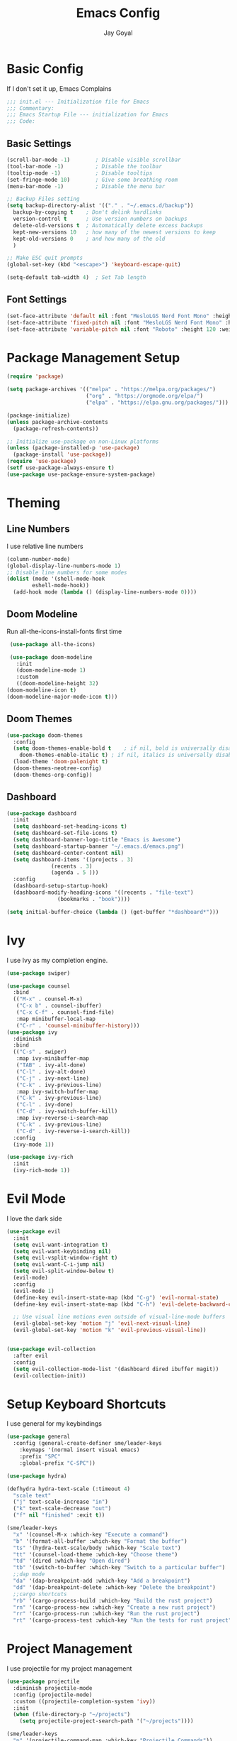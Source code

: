 #+TITLE: Emacs Config
#+PROPERTY: header-args :tangle ~/.emacs.d/init.el
#+AUTHOR: Jay Goyal
* Basic Config
  If I don't set it up, Emacs Complains

  #+begin_src emacs-lisp
    ;;; init.el --- Initialization file for Emacs
    ;;; Commentary:
    ;;; Emacs Startup File --- initialization for Emacs
    ;;; Code:
  #+end_src

** Basic Settings

   #+begin_src emacs-lisp
     (scroll-bar-mode -1)        ; Disable visible scrollbar
     (tool-bar-mode -1)          ; Disable the toolbar
     (tooltip-mode -1)           ; Disable tooltips
     (set-fringe-mode 10)        ; Give some breathing room
     (menu-bar-mode -1)          ; Disable the menu bar

     ;; Backup Files setting
     (setq backup-directory-alist '(("." . "~/.emacs.d/backup"))
	   backup-by-copying t    ; Don't delink hardlinks
	   version-control t      ; Use version numbers on backups
	   delete-old-versions t  ; Automatically delete excess backups
	   kept-new-versions 10   ; how many of the newest versions to keep
	   kept-old-versions 0    ; and how many of the old
	   )

     ;; Make ESC quit prompts
     (global-set-key (kbd "<escape>") 'keyboard-escape-quit)

     (setq-default tab-width 4)  ; Set Tab length
   #+end_src

** Font Settings

   #+begin_src emacs-lisp
	 (set-face-attribute 'default nil :font "MesloLGS Nerd Font Mono" :height 120)
	 (set-face-attribute 'fixed-pitch nil :font "MesloLGS Nerd Font Mono" :height 120)
	 (set-face-attribute 'variable-pitch nil :font "Roboto" :height 120 :weight 'regular)
   #+end_src

* Package Management Setup

  #+begin_src emacs-lisp
	(require 'package)

	(setq package-archives '(("melpa" . "https://melpa.org/packages/")
							 ("org" . "https://orgmode.org/elpa/")
							 ("elpa" . "https://elpa.gnu.org/packages/")))

	(package-initialize)
	(unless package-archive-contents
	  (package-refresh-contents))

	;; Initialize use-package on non-Linux platforms
	(unless (package-installed-p 'use-package)
	  (package-install 'use-package))
	(require 'use-package)
	(setf use-package-always-ensure t)
	(use-package use-package-ensure-system-package)
  #+end_src

* Theming
** Line Numbers
   I use relative line numbers

   #+begin_src emacs-lisp
     (column-number-mode)
     (global-display-line-numbers-mode 1)
     ;; Disable line numbers for some modes
     (dolist (mode '(shell-mode-hook
		     eshell-mode-hook))
       (add-hook mode (lambda () (display-line-numbers-mode 0))))
   #+end_src

** Doom Modeline
   Run all-the-icons-install-fonts first time

   #+begin_src emacs-lisp
     (use-package all-the-icons)

     (use-package doom-modeline
       :init
       (doom-modeline-mode 1)
       :custom
       ((doom-modeline-height 32)
	(doom-modeline-icon t)
	(doom-modeline-major-mode-icon t)))
   #+end_src

** Doom Themes

   #+begin_src emacs-lisp
     (use-package doom-themes
       :config
       (setq doom-themes-enable-bold t    ; if nil, bold is universally disabled
	     doom-themes-enable-italic t) ; if nil, italics is universally disabled
       (load-theme 'doom-palenight t)
       (doom-themes-neotree-config)
       (doom-themes-org-config))
   #+end_src

** Dashboard
   #+begin_src emacs-lisp
     (use-package dashboard
       :init
       (setq dashboard-set-heading-icons t)
       (setq dashboard-set-file-icons t)
       (setq dashboard-banner-logo-title "Emacs is Awesome")
       (setq dashboard-startup-banner "~/.emacs.d/emacs.png")
       (setq dashboard-center-content nil)
       (setq dashboard-items '((projects . 3)
			       (recents . 3)
			       (agenda . 5 )))
       :config
       (dashboard-setup-startup-hook)
       (dashboard-modify-heading-icons '((recents . "file-text")
					 (bookmarks . "book"))))

     (setq initial-buffer-choice (lambda () (get-buffer "*dashboard*")))
   #+end_src

* Ivy
  I use Ivy as my completion engine.

  #+begin_src emacs-lisp
    (use-package swiper)

    (use-package counsel
      :bind
      (("M-x" . counsel-M-x)
       ("C-x b" . counsel-ibuffer)
       ("C-x C-f" . counsel-find-file)
       :map minibuffer-local-map
       ("C-r" . 'counsel-minibuffer-history)))
    (use-package ivy
      :diminish
      :bind
      (("C-s" . swiper)
       :map ivy-minibuffer-map
       ("TAB" . ivy-alt-done)
       ("C-l" . ivy-alt-done)
       ("C-j" . ivy-next-line)
       ("C-k" . ivy-previous-line)
       :map ivy-switch-buffer-map
       ("C-k" . ivy-previous-line)
       ("C-l" . ivy-done)
       ("C-d" . ivy-switch-buffer-kill)
       :map ivy-reverse-i-search-map
       ("C-k" . ivy-previous-line)
       ("C-d" . ivy-reverse-i-search-kill))
      :config
      (ivy-mode 1))

    (use-package ivy-rich
      :init
      (ivy-rich-mode 1))
  #+end_src

* Evil Mode
  I love the dark side

  #+begin_src emacs-lisp
	(use-package evil
	  :init
	  (setq evil-want-integration t)
	  (setq evil-want-keybinding nil)
	  (setq evil-vsplit-window-right t)
	  (setq evil-want-C-i-jump nil)
	  (setq evil-split-window-below t)
	  (evil-mode)
	  :config
	  (evil-mode 1)
	  (define-key evil-insert-state-map (kbd "C-g") 'evil-normal-state)
	  (define-key evil-insert-state-map (kbd "C-h") 'evil-delete-backward-char-and-join)

	  ;; Use visual line motions even outside of visual-line-mode buffers
	  (evil-global-set-key 'motion "j" 'evil-next-visual-line)
	  (evil-global-set-key 'motion "k" 'evil-previous-visual-line))


	(use-package evil-collection
	  :after evil
	  :config
	  (setq evil-collection-mode-list '(dashboard dired ibuffer magit))
	  (evil-collection-init))
  #+end_src

* Setup Keyboard Shortcuts
  I use general for my keybindings

  #+begin_src emacs-lisp
	(use-package general
	  :config (general-create-definer sme/leader-keys
		:keymaps '(normal insert visual emacs)
		:prefix "SPC"
		:global-prefix "C-SPC"))

	(use-package hydra)

	(defhydra hydra-text-scale (:timeout 4)
	  "scale text"
	  ("j" text-scale-increase "in")
	  ("k" text-scale-decrease "out")
	  ("f" nil "finished" :exit t))

	(sme/leader-keys
	  "x" '(counsel-M-x :which-key "Execute a command")
	  "b" '(format-all-buffer :which-key "Format the buffer")
	  "ts" '(hydra-text-scale/body :which-key "Scale text")
	  "tt" '(counsel-load-theme :which-key "Choose theme")
	  "td" '(dired :which-key "Open dired")
	  "tb" '(switch-to-buffer :which-key "Switch to a particular buffer")
	  ;;dap mode
	  "da" '(dap-breakpoint-add :which-key "Add a breakpoint")
	  "dd" '(dap-breakpoint-delete :which-key "Delete the breakpoint")
	  ;;cargo shortcuts
	  "rb" '(cargo-process-build :which-key "Build the rust project")
	  "rn" '(cargo-process-new :which-key "Create a new rust project")
	  "rr" '(cargo-process-run :which-key "Run the rust project")
	  "rt" '(cargo-process-test :which-key "Run the tests for rust project"))
  #+end_src

* Project Management
  I use projectile for my project management

  #+begin_src emacs-lisp
	(use-package projectile
	  :diminish projectile-mode
	  :config (projectile-mode)
	  :custom ((projectile-completion-system 'ivy))
	  :init
	  (when (file-directory-p "~/projects")
		(setq projectile-project-search-path '("~/projects"))))

	(sme/leader-keys
	  "p" '(projectile-command-map :which-key "Projectile Commands"))

	(use-package counsel-projectile
	  :config (counsel-projectile-mode))
  #+end_src

* Dired
  Setting up Dired
  #+begin_src emacs-lisp
	(use-package dired
	  :ensure nil
	  :commands (dired dired-jump)
	  :bind (("C-x C-j" . dired-jump))
	  :custom ((dired-listing-switches "-agho --group-directories-first"))
	  :config
	  (evil-collection-define-key 'normal 'dired-mode-map
		"h" 'dired-single-up-directory
		"l" 'dired-single-buffer))

	(use-package dired-single)

	(use-package all-the-icons-dired
	  :hook (dired-mode . all-the-icons-dired-mode))

	(use-package dired-hide-dotfiles
	  :hook (dired-mode . dired-hide-dotfiles-mode)
	  :config
	  (evil-collection-define-key 'normal 'dired-mode-map
		"H" 'dired-hide-dotfiles-mode))
  #+end_src

* Development
** Setting up LSP Mode
   
   #+begin_src emacs-lisp
		  (defun sme/lsp-mode-setup ()
			(setq lsp-headerline-breadcrumb-segments '(path-up-to-project file symbols))
			(lsp-headerline-breadcrumb-mode))
		  (use-package lsp-mode
			:commands
			(lsp lsp-deferred)
			:hook
			(lsp-mode . sme/lsp-mode-setup)
			((c++-mode typescript-mode web-mode vue-mode) . lsp)
			:init
			(setq lsp-keymap-prefix "C-c l")  ;; Or 'C-l', 's-l'
			:custom
			(lsp-rust-analyzer-server-display-inlay-hints t)
			:config
			(lsp-enable-which-key-integration t))

		  (with-eval-after-load 'lsp-mode
			(add-to-list 'lsp-language-id-configuration
						 '("\\.scss\\'" . "scss")
						 '(vue-mode . "vue")))

			(use-package lsp-ivy)
   #+end_src
   
** Setting up DAP Mode
   
   #+begin_src emacs-lisp
	 (use-package exec-path-from-shell
	   :ensure
	   :init (exec-path-from-shell-initialize))

	 (use-package dap-mode
	   :ensure
	   :config
	   (dap-ui-mode)
	   (dap-ui-controls-mode 1)

	   (require 'dap-lldb)
	   (require 'dap-gdb-lldb)
	   ;; installs .extension/vscode
	   (dap-gdb-lldb-setup)
	   (dap-register-debug-template
		"Rust::LLDB Run Configuration"
		(list :type "lldb"
			  :request "launch"
			  :name "LLDB::Run"
			  :gdbpath "rust-lldb"
			  :target nil
			  :cwd nil)))
   #+end_src

** Company Mode

   #+begin_src emacs-lisp
	 (use-package company
	   :after lsp-mode
	   :hook
	   (lsp-mode . company-mode)
	   :bind
	   (:map company-active-map
			 ("<tab>" . company-complete-selection)
			 ("C-j" . company-select-next)
			 ("C-k . company-select-previous"))
	   (:map lsp-mode-map
			 ("<tab>" . company-indent-or-complete-common))
	   :custom
	   (company-minimum-prefix-length 1)
	   (company-idle-delay 0.0))

	 (use-package company-box
	   :hook (company-mode . company-box-mode))
   #+end_src

** Rust Setup

   #+begin_src emacs-lisp
	 (use-package flycheck)

	 (use-package rustic
	   :bind (:map rustic-mode-map
				   ("M-j" . lsp-ui-imenu)
				   ("M-?" . lsp-find-references)
				   ("C-c l" . flycheck-list-errors)
				   ("C-c a" . lsp-execute-code-action)
				   ("C-c r" . lsp-rename)
				   ("C-c C-r" . lsp-workspace-restart)
				   ("C-c q" . lsp-workspace-shutdown)
				   ("C-c s" . lsp-rust-analyzer-status))
	   :config
	   ;; comment to disable rustfmt on save
	   (setq rustic-format-on-save t))

	 (use-package cargo
	   :hook(rustic-mode . cargo-minor-mode))

	 (use-package toml-mode)
   #+end_src

** C/C++

   #+begin_src emacs-lisp
	 (use-package ccls
	   :after projectile
	   :ensure-system-package ccls
	   :custom
	   (ccls-args nil)
	   (ccls-executable (executable-find "ccls"))
	   (projectile-project-root-files-top-down-recurring
		(append '("compile_commands.json" ".ccls")
				projectile-project-root-files-top-down-recurring))
	   :config (push ".ccls-cache" projectile-globally-ignored-directories))
   #+end_src

*** CMake

   #+begin_src emacs-lisp
	 (use-package cmake-mode
	   :mode ("CMakeLists\\.txt\\'" "\\.cmake\\'"))

	 (use-package cmake-font-lock
	   :after (cmake-mode)
	   :hook (cmake-mode . cmake-font-lock-activate))

	 (use-package cmake-ide
	   :after projectile
	   :hook (c++-mode . sme/cmake-ide-find-project)
	   :preface
	   (defun sme/cmake-ide-find-project ()
		 "Finds the directory of the project for cmake-ide."
		 (with-eval-after-load 'projectile
		   (setq cmake-ide-project-dir (projectile-project-root))
		   (setq cmake-ide-build-dir (concat cmake-ide-project-dir "build")))
		 (setq cmake-ide-compile-command 
			   (concat "cd " cmake-ide-build-dir " && cmake .. && make"))
		 (cmake-ide-load-db))

	   (defun sme/switch-to-compilation-window ()
		 "Switches to the *compilation* buffer after compilation."
		 (other-window 1))
	   :bind ([remap comment-region] . cmake-ide-compile)
	   :init (cmake-ide-setup)
	   :config (advice-add 'cmake-ide-compile :after #'sme/switch-to-compilation-window))
	#+end_src
   
** JS/TS
   #+begin_src emacs-lisp
	 (use-package typescript-mode
	   :mode "\\.ts\\'"
	   :config
	   (setq typescript-indent-level 4))

	 (use-package prettier-js
	   :hook (web-mode . prettier-js-mode)
	   :config
	   (setq prettier-js-show-errors nil))
   #+end_src
   
** HTML
   #+begin_src emacs-lisp
	 (use-package emmet-mode
	   :mode ("\\.html?\\'" . emmet-mode)
	   :bind ("C-l" . emmet-expand-line))

	 (defun sme/web-mode-setup()
	   (set (make-local-variable
			 'company-backends) '((
								   company-web-html
								   company-css
								   company-dabbrev-code
								   company-dabbrev
								   ))))

	 (use-package web-mode
	   :mode (("\\.html?\\'" . web-mode)
			  ("\\.css\\'" . web-mode)
			  ("\\.scss\\'" . web-mode)
			  ("\\.js\\'" . web-mode)
			  ("\\.ts\\'" . web-mode)
			  ("\\.jsx\\'" . web-mode)
			  ("\\.tsx\\'" . web-mode))
	   :hook (web-mode . sme/web-mode-setup)
	   :config
	   (setq-default web-mode-code-indent-offset 2)
	   (setq-default web-mode-markup-indent-offset 2)
	   (setq-default web-mode-attribute-indent-offset 2))
   #+end_src  

** Misc

   #+begin_src emacs-lisp
     ;; Commenting
     (use-package evil-nerd-commenter
       :bind ("C-/" . evilnc-comment-or-uncomment-lines))

     ;; Automatic pairing of parantheses
     (electric-pair-mode 1)
   #+end_src 

* Magit.... Frickin' Finally

  #+begin_src emacs-lisp
    (use-package magit
      :custom
      (magit-display-buffer-function #'magit-display-buffer-same-window-except-diff-v1))

    (sme/leader-keys
      "g" '(magit-status :which-key "Open Magit Status Pane"))

    (use-package forge)
  #+end_src

* Org Mode

  #+begin_src emacs-lisp
    (defun sme/org-font-setup ()
      ;; Replace list hyphen with dot
      (font-lock-add-keywords 'org-mode
			      '(("^ *\\([-]\\) "
				 (0 (prog1 () (compose-region (match-beginning 1) (match-end 1) "•"))))))

      ;; Set faces for heading levels
      (dolist (face '((org-level-1 . 1.2)
		      (org-level-2 . 1.1)
		      (org-level-3 . 1.05)
		      (org-level-4 . 1.0)
		      (org-level-5 . 1.1)
		      (org-level-6 . 1.1)
		      (org-level-7 . 1.1)
		      (org-level-8 . 1.1)))
	(set-face-attribute (car face) nil :font "SauceCodePro Nerd Font" :weight 'regular :height (cdr face))))
    (use-package org
      :hook
      (org-mode . sme/org-font-setup)
      :config
      (setq org-ellipsis " ▾"))

    (use-package org-bullets
      :after org
      :hook (org-mode . org-bullets-mode)
      :custom
      (org-bullets-bullet-list '("◉" "○" "●" "○" "●" "○" "●")))

    (require 'org-tempo)

    (add-to-list 'org-structure-template-alist '("sh" . "src shell"))
    (add-to-list 'org-structure-template-alist '("el" . "src emacs-lisp"))
    (add-to-list 'org-structure-template-alist '("rs" . "src rust"))
  #+end_src

* Other Miscellaneous Packages

  #+begin_src emacs-lisp
    (use-package rainbow-delimiters
      :hook (prog-mode . rainbow-delimiters-mode))

    (use-package format-all)

    (use-package which-key
      :init
      (which-key-mode)
      :diminish which-key-mode
      :config
      (setq which-key-idle-delay 0.5))

    (use-package helpful
      :custom
      (counsel-describe-function-function #'helpful-callable)
      (counsel-describe-variable-function #'helpful-variable)
      :bind
      ([remap describe-function] . counsel-describe-function)
      ([remap describe-command] . helpful-command)
      ([remap describe-variable] . counsel-describe-variable)
      ([remap describe-key] . helpful-key))
  #+end_src

* Other Basic Stuff
  More stuff to stop emacs from complaining

  #+begin_src emacs-lisp
    (provide 'init)
    ;;; init.el ends here
  #+end_src

** Stuff Added by custom

   #+begin_src emacs-lisp
     (custom-set-variables
      ;; custom-set-variables was added by Custom.
      ;; If you edit it by hand, you could mess it up, so be careful.
      ;; Your init file should contain only one such instance.
      ;; If there is more than one, they won't work right.
      '(custom-safe-themes
	'("47db50ff66e35d3a440485357fb6acb767c100e135ccdf459060407f8baea7b2" "b7e460a67bcb6cac0a6aadfdc99bdf8bbfca1393da535d4e8945df0648fa95fb" default))
      '(ivy-rich-mode t)
      '(package-selected-packages
	'(evil-collection evil visual-fill-column evil-magit magit counsel-projectile org-bullets projectile hydra format-all format-all-buffer general dashboard helpful ivy-rich counsel which-key rainbow-delimiters swiper ivy doom-themes doom-modeline use-package)))
     (custom-set-faces
      ;; custom-set-faces was added by Custom.
      ;; If you edit it by hand, you could mess it up, so be careful.
      ;; Your init file should contain only one such instance.
      ;; If there is more than one, they won't work right.
      )
   #+end_src
